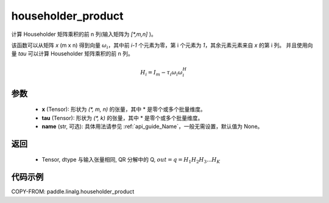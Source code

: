 .. _cn_api_paddle_linalg_householder_product:

householder_product
-------------------------------

.. py:function:: paddle.linalg.householder_product(x, tau, name=None)


计算 Householder 矩阵乘积的前 n 列(输入矩阵为 `[*,m,n]` )。


该函数可以从矩阵 `x` (m x n) 得到向量 :math:`\omega_{i}`，其中前 `i-1` 个元素为零，第 i 个元素为 `1`，其余元素元素来自 `x` 的第 i 列。
并且使用向量 `tau` 可以计算 Householder 矩阵乘积的前 n 列。

.. math::
    H_i = I_m - \tau_i \omega_i \omega_i^H


参数
::::::::::::

    - **x** (Tensor): 形状为 `(*, m, n)` 的张量，其中 * 是零个或多个批量维度。
    - **tau** (Tensor): 形状为 `(*, k)` 的张量，其中 * 是零个或多个批量维度。
    - **name** (str, 可选): 具体用法请参见 :ref:`api_guide_Name`，一般无需设置，默认值为 None。


返回
::::::::::::

    - Tensor, dtype 与输入张量相同, QR 分解中的 Q, :MATH:`out = q = H_1H_2H_3 ... H_K`

代码示例
::::::::::

COPY-FROM: paddle.linalg.householder_product
